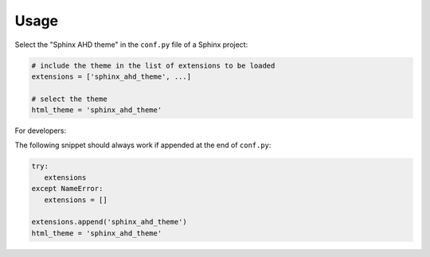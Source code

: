 =====
Usage
=====

Select the "Sphinx AHD theme" in the ``conf.py`` file of a Sphinx project:

.. code-block:: python

   # include the theme in the list of extensions to be loaded
   extensions = ['sphinx_ahd_theme', ...]

   # select the theme
   html_theme = 'sphinx_ahd_theme'


For developers:

The following snippet should always work if appended at the end of ``conf.py``:

.. code-block:: python

   try:
      extensions
   except NameError:
      extensions = []

   extensions.append('sphinx_ahd_theme')
   html_theme = 'sphinx_ahd_theme'
